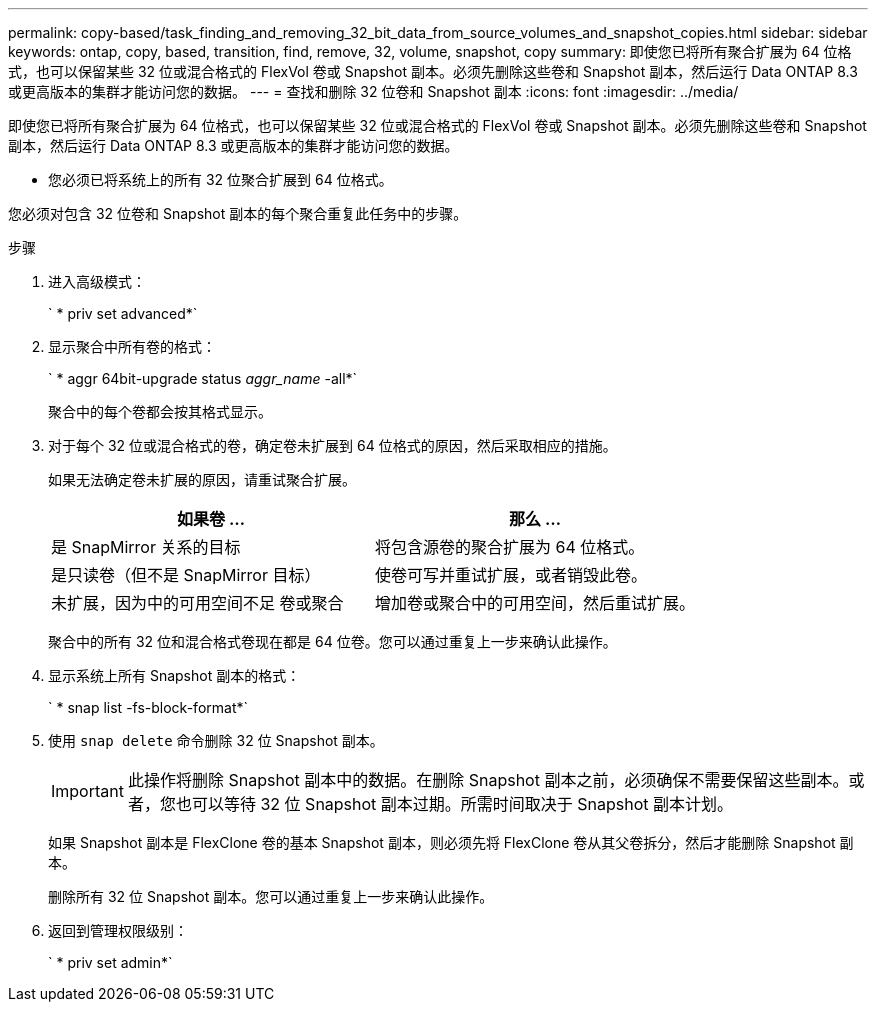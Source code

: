 ---
permalink: copy-based/task_finding_and_removing_32_bit_data_from_source_volumes_and_snapshot_copies.html 
sidebar: sidebar 
keywords: ontap, copy, based, transition, find, remove, 32, volume, snapshot, copy 
summary: 即使您已将所有聚合扩展为 64 位格式，也可以保留某些 32 位或混合格式的 FlexVol 卷或 Snapshot 副本。必须先删除这些卷和 Snapshot 副本，然后运行 Data ONTAP 8.3 或更高版本的集群才能访问您的数据。 
---
= 查找和删除 32 位卷和 Snapshot 副本
:icons: font
:imagesdir: ../media/


[role="lead"]
即使您已将所有聚合扩展为 64 位格式，也可以保留某些 32 位或混合格式的 FlexVol 卷或 Snapshot 副本。必须先删除这些卷和 Snapshot 副本，然后运行 Data ONTAP 8.3 或更高版本的集群才能访问您的数据。

* 您必须已将系统上的所有 32 位聚合扩展到 64 位格式。


您必须对包含 32 位卷和 Snapshot 副本的每个聚合重复此任务中的步骤。

.步骤
. 进入高级模式：
+
` * priv set advanced*`

. 显示聚合中所有卷的格式：
+
` * aggr 64bit-upgrade status _aggr_name_ -all*`

+
聚合中的每个卷都会按其格式显示。

. 对于每个 32 位或混合格式的卷，确定卷未扩展到 64 位格式的原因，然后采取相应的措施。
+
如果无法确定卷未扩展的原因，请重试聚合扩展。

+
|===
| 如果卷 ... | 那么 ... 


 a| 
是 SnapMirror 关系的目标
 a| 
将包含源卷的聚合扩展为 64 位格式。



 a| 
是只读卷（但不是 SnapMirror 目标）
 a| 
使卷可写并重试扩展，或者销毁此卷。



 a| 
未扩展，因为中的可用空间不足 卷或聚合
 a| 
增加卷或聚合中的可用空间，然后重试扩展。

|===
+
聚合中的所有 32 位和混合格式卷现在都是 64 位卷。您可以通过重复上一步来确认此操作。

. 显示系统上所有 Snapshot 副本的格式：
+
` * snap list -fs-block-format*`

. 使用 `snap delete` 命令删除 32 位 Snapshot 副本。
+

IMPORTANT: 此操作将删除 Snapshot 副本中的数据。在删除 Snapshot 副本之前，必须确保不需要保留这些副本。或者，您也可以等待 32 位 Snapshot 副本过期。所需时间取决于 Snapshot 副本计划。

+
如果 Snapshot 副本是 FlexClone 卷的基本 Snapshot 副本，则必须先将 FlexClone 卷从其父卷拆分，然后才能删除 Snapshot 副本。

+
删除所有 32 位 Snapshot 副本。您可以通过重复上一步来确认此操作。

. 返回到管理权限级别：
+
` * priv set admin*`


